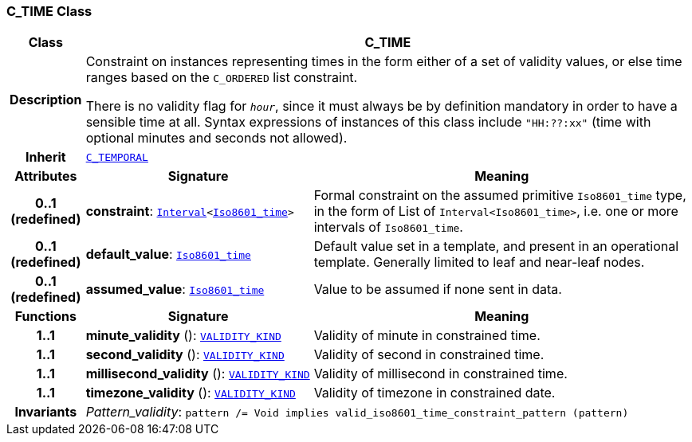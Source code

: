 === C_TIME Class

[cols="^1,3,5"]
|===
h|*Class*
2+^h|*C_TIME*

h|*Description*
2+a|Constraint on instances representing times in the form either of a set of validity values, or else time ranges based on the `C_ORDERED` list constraint.

There is no validity flag for `_hour_`, since it must always be by definition mandatory in order to have a sensible time at all. Syntax expressions of instances of this class include `"HH:??:xx"` (time with optional minutes and seconds not allowed).

h|*Inherit*
2+|`<<_c_temporal_class,C_TEMPORAL>>`

h|*Attributes*
^h|*Signature*
^h|*Meaning*

h|*0..1 +
(redefined)*
|*constraint*: `link:/releases/BASE/{base_release}/foundation_types.html#_interval_class[Interval^]<link:/releases/BASE/{base_release}/foundation_types.html#_iso8601_time_class[Iso8601_time^]>`
a|Formal constraint on the assumed primitive `Iso8601_time` type, in the form of List of `Interval<Iso8601_time>`, i.e. one or more intervals of `Iso8601_time`.

h|*0..1 +
(redefined)*
|*default_value*: `link:/releases/BASE/{base_release}/foundation_types.html#_iso8601_time_class[Iso8601_time^]`
a|Default value set in a template, and present in an operational template. Generally limited to leaf and near-leaf nodes.

h|*0..1 +
(redefined)*
|*assumed_value*: `link:/releases/BASE/{base_release}/foundation_types.html#_iso8601_time_class[Iso8601_time^]`
a|Value to be assumed if none sent in data.
h|*Functions*
^h|*Signature*
^h|*Meaning*

h|*1..1*
|*minute_validity* (): `link:/releases/BASE/{base_release}/base_types.html#_validity_kind_enumeration[VALIDITY_KIND^]`
a|Validity of minute in constrained time.

h|*1..1*
|*second_validity* (): `link:/releases/BASE/{base_release}/base_types.html#_validity_kind_enumeration[VALIDITY_KIND^]`
a|Validity of second in constrained time.

h|*1..1*
|*millisecond_validity* (): `link:/releases/BASE/{base_release}/base_types.html#_validity_kind_enumeration[VALIDITY_KIND^]`
a|Validity of millisecond in constrained time.

h|*1..1*
|*timezone_validity* (): `link:/releases/BASE/{base_release}/base_types.html#_validity_kind_enumeration[VALIDITY_KIND^]`
a|Validity of timezone in constrained date.

h|*Invariants*
2+a|__Pattern_validity__: `pattern /= Void implies valid_iso8601_time_constraint_pattern (pattern)`
|===
